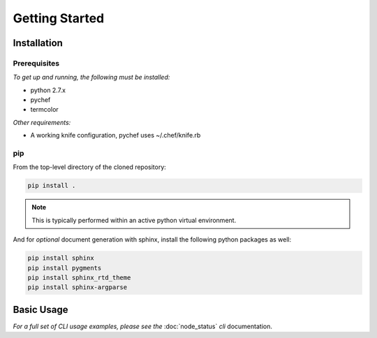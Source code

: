 ***************
Getting Started
***************

Installation
============

Prerequisites
-------------

*To get up and running, the following must be installed:*

* python 2.7.x
* pychef
* termcolor

*Other requirements:*

* A working knife configuration, pychef uses ~/.chef/knife.rb

pip
---
From the top-level directory of the cloned repository:

.. code-block:: bash

    pip install .

.. note:: This is typically performed within an active python virtual environment.

And for *optional* document generation with sphinx, install the following python packages as well:

.. code-block:: bash

    pip install sphinx
    pip install pygments
    pip install sphinx_rtd_theme
    pip install sphinx-argparse


Basic Usage
===========

*For a full set of CLI usage examples, please see the* :doc:`node_status` *cli* documentation.
